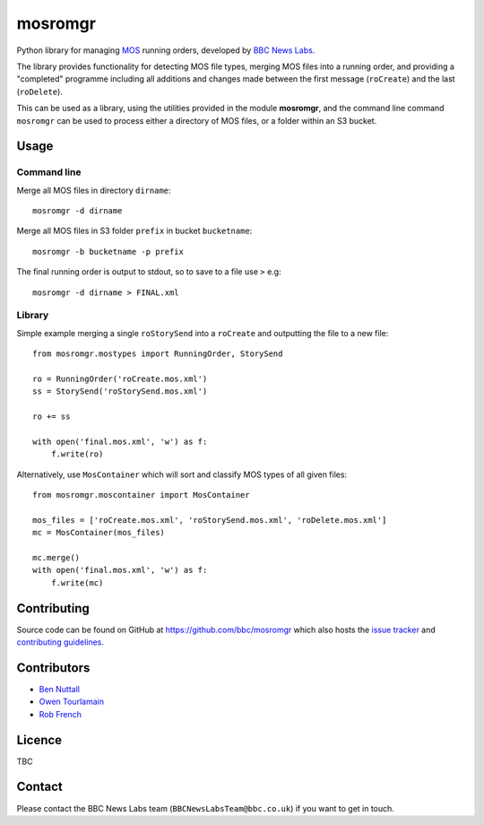 ========
mosromgr
========

Python library for managing `MOS`_ running orders, developed by `BBC News
Labs`_.

.. _MOS: http://mosprotocol.com/
.. _BBC News Labs: https://bbcnewslabs.co.uk

The library provides functionality for detecting MOS file types, merging MOS
files into a running order, and providing a "completed" programme including all
additions and changes made between the first message (``roCreate``) and the last
(``roDelete``).

This can be used as a library, using the utilities provided in the module
**mosromgr**, and the command line command ``mosromgr`` can be used to process
either a directory of MOS files, or a folder within an S3 bucket.

Usage
=====

Command line
------------

Merge all MOS files in directory ``dirname``::

    mosromgr -d dirname

Merge all MOS files in S3 folder ``prefix`` in bucket ``bucketname``::

    mosromgr -b bucketname -p prefix

The final running order is output to stdout, so to save to a file use ``>``
e.g::

    mosromgr -d dirname > FINAL.xml

Library
-------

Simple example merging a single ``roStorySend`` into a ``roCreate`` and
outputting the file to a new file::

    from mosromgr.mostypes import RunningOrder, StorySend

    ro = RunningOrder('roCreate.mos.xml')
    ss = StorySend('roStorySend.mos.xml')

    ro += ss

    with open('final.mos.xml', 'w') as f:
        f.write(ro)

Alternatively, use ``MosContainer`` which will sort and classify MOS types of
all given files::

    from mosromgr.moscontainer import MosContainer

    mos_files = ['roCreate.mos.xml', 'roStorySend.mos.xml', 'roDelete.mos.xml']
    mc = MosContainer(mos_files)

    mc.merge()
    with open('final.mos.xml', 'w') as f:
        f.write(mc)

Contributing
============

Source code can be found on GitHub at https://github.com/bbc/mosromgr which
also hosts the `issue tracker`_ and `contributing guidelines`_.

.. _issue tracker: https://github.com/bbc/mosromgr/issues
.. _contributing guidelines: https://github.com/bbc/mosromgr/blob/main/CONTRIBUTING.md

Contributors
============

- `Ben Nuttall`_
- `Owen Tourlamain`_
- `Rob French`_

.. _Ben Nuttall: https://github.com/bennuttall
.. _Owen Tourlamain: https://github.com/OwenTourlamain
.. _Rob French: https://github.com/FrencR

Licence
=======

TBC

Contact
=======

Please contact the BBC News Labs team (``BBCNewsLabsTeam@bbc.co.uk``) if you
want to get in touch.
